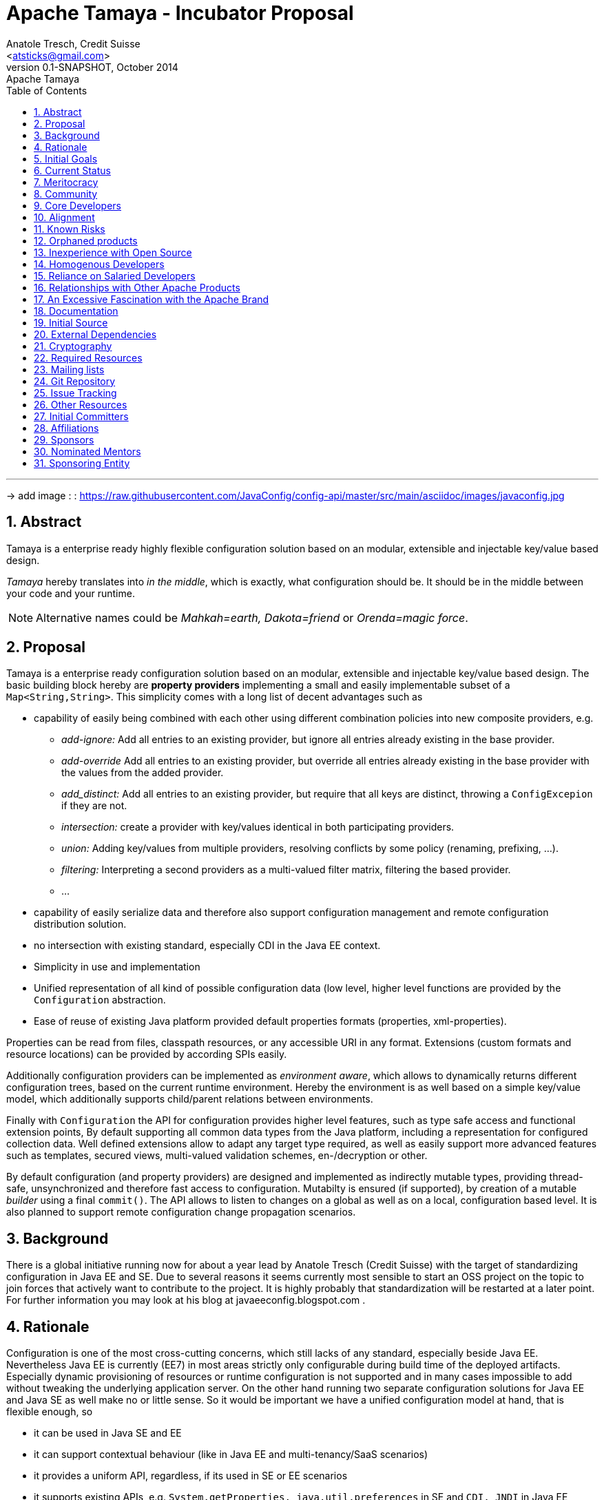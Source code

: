 Apache Tamaya - Incubator Proposal
==================================
:name: Tamaya
:smallname: tamaya
:title: Proposal Apache {name}
:revnumber: 0.1-SNAPSHOT
:revremark: Apache {name}
:revdate: October 2014
:longversion: {revnumber} ({revremark}) {revdate}
:authorinitials: ATR
:author: Anatole Tresch, Credit Suisse
:email: <atsticks@gmail.com>
:source-highlighter: coderay
:iconsdir: {imagesdir}/icons
:toc:
:toc-placement: manual
:icons:
:encoding: UTF-8
:numbered:

'''

<<<

-> add image : : https://raw.githubusercontent.com/JavaConfig/config-api/master/src/main/asciidoc/images/javaconfig.jpg[]

toc::[]

== Abstract
{name} is a enterprise ready highly flexible configuration solution based on an modular, extensible and
injectable key/value based design.

_{name}_ hereby translates into 'in the middle', which is exactly, what configuration should be. It should be
in the middle between your code and your runtime.

NOTE: Alternative names could be _Mahkah=earth, Dakota=friend_ or _Orenda=magic force_.


== Proposal
{name} is a enterprise ready configuration solution based on an modular, extensible and
injectable key/value based design. The basic building block hereby are
*property providers* implementing a small and easily implementable subset of a
+Map<String,String>+. This simplicity comes with a long list of decent advantages
such as

* capability of easily being combined with each other using different combination
policies into new composite providers, e.g.
** _add-ignore:_ Add all entries to an existing provider, but ignore all entries already
   existing in the base provider.
** _add-override_ Add all entries to an existing provider, but override all entries already
   existing in the base provider with the values from the added provider.
** _add_distinct:_ Add all entries to an existing provider, but require that all keys are
   distinct, throwing a +ConfigExcepion+ if they are not.
** _intersection:_ create a provider with key/values identical in both participating providers.
** _union:_ Adding key/values from multiple providers, resolving conflicts by some policy
   (renaming, prefixing, ...).
** _filtering:_ Interpreting a second providers as a multi-valued filter matrix, filtering the
   based provider.
** ...
* capability of easily serialize data and therefore also support configuration management and
  remote configuration distribution solution.
* no intersection with existing standard, especially CDI in the Java EE context.
* Simplicity in use and implementation
* Unified representation of all kind of possible configuration data (low level, higher level
  functions are provided by the +Configuration+ abstraction.
* Ease of reuse of existing Java platform provided default properties formats (properties,
  xml-properties).

Properties can be read from files, classpath resources, or any accessible URI in any format.
Extensions (custom formats and resource locations) can be provided by according SPIs easily.

Additionally configuration providers can be implemented as _environment aware_, which allows
to dynamically returns different configuration trees, based on the current runtime environment.
Hereby the environment is as well based on a simple key/value model, which additionally supports
child/parent relations between environments.

Finally with +Configuration+ the API for configuration provides higher level
features, such as type safe access and functional extension points, By default supporting all common data types
from the Java platform, including a representation for configured collection data. Well defined extensions
allow to adapt any target type required, as well as easily support more advanced features such
as templates, secured views, multi-valued validation schemes, en-/decryption or other.

By default configuration (and property providers) are designed and implemented as indirectly
mutable types, providing thread-safe, unsynchronized and therefore fast access to configuration.
Mutabilty is ensured (if supported), by creation of a mutable _builder_ using a final +commit()+.
The API allows to listen to changes on a global as well as on a local, configuration based level.
It is also planned to support remote configuration change propagation scenarios.

== Background
There is a global initiative running now for about a year lead by Anatole Tresch (Credit Suisse)
with the target of standardizing configuration in Java EE and SE. Due to several reasons it
seems currently most sensible to start an OSS project on the topic to join forces that actively
want to contribute to the project. It is highly probably that standardization will be restarted
at a later point.
For further information you may look at his blog at javaeeconfig.blogspot.com .

== Rationale
Configuration is one of the most cross-cutting concerns, which still lacks of any standard, especially
beside Java EE. Nevertheless Java EE is currently (EE7) in most areas strictly only configurable during
build time of the deployed artifacts. Especially dynamic provisioning of resources or runtime configuration
is not supported and in many cases impossible to add without tweaking the underlying application server.
On the other hand running two separate configuration solutions for Java EE and Java SE as well make no or
little sense. So it would be important we have a unified configuration model at hand, that is flexible enough, so

* it can be used in Java SE and EE
* it can support contextual behaviour (like in Java EE and multi-tenancy/SaaS scenarios)
* it provides a uniform API, regardless, if its used in SE or EE scenarios
* it supports existing APIs, e.g. +System.getProperties, java.util.preferences+ in SE and +CDI, JNDI+ in Java EE
* it supports service location pattern like access as well as _injection_ of configured values.
* it is simple in use and easily extensible.
* it support integration with existing configuration solutions currently in use, both OSS as well as customized
  in-house proprietary solutions


== Initial Goals
There is an existing code base implementing a significant part of the features mentioned already at
https://github.com/java-config , which will be moved into the incubator.
After having etablished the project infrastructure, it would be important to
release an initial version soon, so we can ensure adoption is pushed quickly forward
and the project's member can also bring in ideas and enhancement proposals
to the current running Java EE 8 JSRs.

== Current Status
There is an existing running code base implementing a significant part of the features mentioned already at
https://github.com/java-config and licensed under Apache v2.0, which will be contributed into the incubator.
The separation between API and implementation hereby should stay enforced, since

* it reflects the structure also required for later JSRs
* it helps focusing discussions on the core API artifacts before dive
  into implementation details.
* it helps to ensure the core API is simple and overall comprehensive.
* it enables to provide different implementations, especially also a Java ME compatible solution.

== Meritocracy
We plan to do everything possible to encourage an environment that supports a meritocracy. We did the same as well with
JSR 354, were people throughout the world helped us to get the RI/TCK at a very good level. Similarly, whenever
possible, we encouraged people to join the expert group, so they also would be capable of contributing to the
API directly. In all cases we discussed all questions amd feedback transparently regardless if it was an EG mebmer
or just a member of Hackday, Hackergarten.

== Community
The project initiative already is significantly supported by JUGs such as SouJava, LJC, iJUG, Berlin Brandenburg JUG,
JUG Zurich, as well as companies such as Credit Suisse and Walmart. It is expected that support will
raise very quickly so the library will evolve and be widely used as well.

== Core Developers
The core team will be a set of well known experts from the Java SE and EE area:

* _Anatole Tresch_ (Lead) is employed at Credit Suisse. He leads JSR 354 (Money & Currency) and also
  was planned as cospec lead for Java EE configuration JSR together with Oracle. He also is a member of the
  CDI 2.0 expert group and is actively driving the configuration topic.
* _Werner Keil_ aka "Java Godfather" is individual JCP EC member and Java champion contributing to several
  JSR's in the SE and EE area. He is spec lead of the Units and Measurements JSR. Werner is already a member of ASF.
* _Otávio Gonçalves de Santana_ is a member of _SouJava_ and OpenJDK committer. He contibutes regularly to several JSRs
  and recently was awarded in 2014 as most valuable JCP member.
* _Joe Pullen_ is a known expert, especially for JPA and Batch and also former EC member of the corresponding JSRs.
* _Gerhard Petracek_ is Apache MyFaces und DeltaSpike PMC chair.
* _Mark Struberg_ acts as PMC and Committer for Apache OpenWebBeans, BatchEE, MyFaces, Maven, OpenJPA, BVal, DeltaSpike
  and other projects

It is expected that more people will join the incubator once it's running:

* We are already in contact with several companies from Europe and US, that are heavily interested in contributing to this
  initiative.
* _LJC (London Java Community), SouJava,JUG Chennai_ will do Hackdays and provide feedback.
* _JUG Berlin Brandenburg_ is one of the bigger JUGs in Germany and would probably also actively contribute to this project.
* _JUG Zurich_ organizes regular (monthly) Hackergarten and will as well contribute to this project.

== Alignment
Credit Suisse, which lead the initiative through Anatole Tresch during the last year, has a strong commitment to
Open Source Software. As a consequence also their first JSR (354, Money & Currency) was released under Apache v2.
The same is the case for all other core contributors and supporters.

== Known Risks
Main Risk could be that main committers could cease the project before it is possible to build up a public community.
Nevertheless the wide support of JUGs and companies involved already as well as the engagement of main drivers of the
initiatives during the last year makes this not a very probable scenario.

== Orphaned products
See main risks. Basically the engagement of all stakeholders (Credit Suisse, JUGs, other companies) should ensure
this initiative will evolve hopefully rather quickly to a key component in the Java eco-system, both in SE, as well as ME
and EE. Additionally all stakeholders involved (companies, as well as individuals/JUGs) have direct benefits of the
functionality provided.

== Inexperience with Open Source
Starting point will be the experimental repository at https://github.com/java-config. Additionally the talks given by
Anatole (e.g. at Javaone 2014) and the blogs under http://javaeeconfig.blogspot.com help to give a good starting point
on some of the concepts implemented/contributed. Nevertheless the idea is that the ideas are further evolved, basically
similar to a JSR, to ensure all relevant views and aspects will be included.

All of the core committers have already experience working on open source projects or JSRs. Many of them even already
are members of the ASF.

== Homogenous Developers
The current list of committers includes developers from several
different companies plus many independent volunteers. The committers
are geographically distributed across the U.S., Brazil, Europe, and Asia.
They are experienced with working in a distributed environment.

== Reliance on Salaried Developers
Some of the developers are paid partially by their employer to contribute to
this project, but given the anticipation from the Java community for
a powerful Configuration implementation and the committers' sense of
ownership for the code, the project would continue without issue if no
salaried developers contributed to the project. Anatole, as the main
committer and driver of the initiative currently, is paid only partially
and basically drives the initiative as part of his community engagement
in general already as of now.

== Relationships with Other Apache Products
The project's core API will be independent of any other projects, since in the future it may
be part of a specification initiative (JSR). Additionally implementations may also have further
constraints (e.g. a ME implementation must consider memory consumption and a reduced set of
APIs available in the platform).
Extension modules, such as integrations with other technologies/projects, of course, will depend on further elements.
Where useful, adapter modules can be provided, so the solution can inter-operate with existing configuration frameworks
and solutions such as

* Apache Commons Configuration
* Spring Property Sources
* JFig
* Configuration Builder
* and more

This explicitly also includes the possibility to use {name} as a configuration/property source for other frameworks, e.g.

* Spring Property Source
* System Properties
* ...

Integration into Java EE has to be coordinated with Apache Deltaspike Configuration, to avoid having two
configuration standards.

== An Excessive Fascination with the Apache Brand
While we expect the Apache brand may help attract more contributors,
our interests is in establishing a powerful and widely used standard
for configuration. At a later stage, if successful, standardizing it
within a JSR also may be an option.
We believe this process starts with growing a strong and self-managed 
community that can someday lead the charge in any future 
standardization efforts. Furthermore, we have been enthusiastic users 
of Apache and feel honored at getting the opportunity to join and learn.

== Documentation
References to further reading material.

  [1] Java (EE) Configuration Blog:
    http://javaeeconfig.blogspot.com

  [2] Java Configuration Experimental Repo:
    https://github.com/java-config

  [3] The JavaOne Presentation Slideset:
    http://de.slideshare.net/AnatoleTresch/a-first-drat-to-java-configuration

Links to some other existing solutions:

  [4] Apache Commons Configuration: http://commons.apache.org/proper/commons-configuration/

  [5] Apache Deltaspike Configuration: https://deltaspike.apache.org/documentation/configuration.html

  [6] Spring Configuration: http://projects.spring.io/spring-framework/
      http://docs.spring.io/spring/docs/current/javadoc-api/org/springframework/context/annotation/PropertySource.html

  [7] Java Configuration Builder: https://github.com/TNG/config-builder

  [8] JFig: http://jfig.sourceforge.net/

  [9] Owner: http://owner.aeonbits.org/

== Initial Source
Initial source will be from https://github.com/java-config . Most of the functionalities are already fully functional,
documentation must be improved.

It is already licensed under Apache v2.


== External Dependencies
The API part of the current initial source is completely standalone (it does not have any further dependencies than
the JDK). The SE 8 based part does mainly depend on sl4j for logging and uses Weld SE for testing a possible
CDI integration.


== Cryptography
The framework will not bring along additional cryptographic algorithms.

== Required Resources
* The project's build currently is based on Maven, it might be moved to gradle.
* Continuous build and integration is important. Depending on the integration and third party solutions/versions
  supported this may require several external solutions to be loaded. All of them must be available as OSS
  projects or freely accessible.
* Continuous quality control with SonarSource would be important as well to guarantee very high quality. This is
  important to have a good adoption rate as well.

== Mailing lists
We initially would like to start with the minimum required lists:

* +private@{smallname}.incubator.apache.org+ will be used for confidential PPMC discussions.
* +dev@{smallname}.incubator.apache.org+ is used for public discussions and support.
* Commits for {name} will be emailed to +commits@{smallname}.incubator.apache.org+.

== Git Repository
+https://git-wip-us.apache.org/repos/asf/incubator-{smallname}.git+

== Issue Tracking
JIRA {name} ({smallname})

== Other Resources
None.

== Initial Committers
* Anatole Tresch (atsticks at gmail dot com, anatole dot tresch at credit dash suisse dot com)
* Mark Struberg
* Gerhard Petracek

== Affiliations
* Anatole Tresch - Credit Suisse
* Joe Pullen - Espalier

== Sponsors
* David Blevins
* Mark Struberg
* Gerhard Petracek

== Nominated Mentors
tbd

== Sponsoring Entity
tbd

